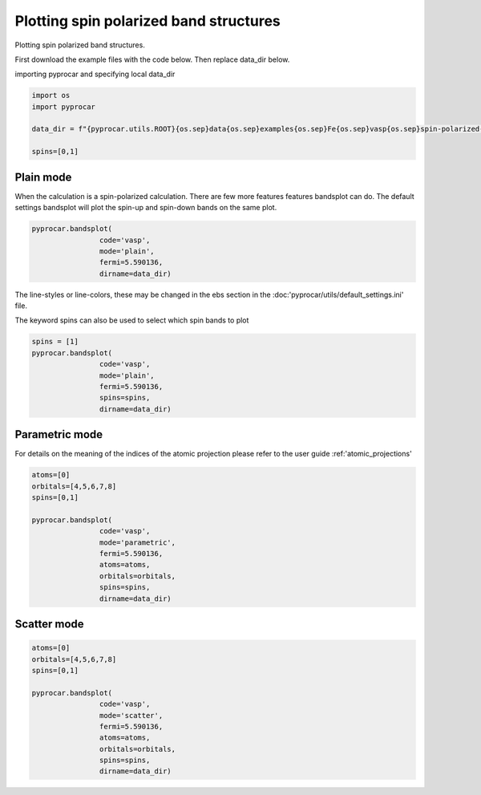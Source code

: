 
.. DO NOT EDIT.
.. THIS FILE WAS AUTOMATICALLY GENERATED BY SPHINX-GALLERY.
.. TO MAKE CHANGES, EDIT THE SOURCE PYTHON FILE:
.. "examples\00-band_structure\plot_spin_polarized.py"
.. LINE NUMBERS ARE GIVEN BELOW.

.. only:: html

    .. note::
        :class: sphx-glr-download-link-note

        :ref:`Go to the end <sphx_glr_download_examples_00-band_structure_plot_spin_polarized.py>`
        to download the full example code

.. rst-class:: sphx-glr-example-title

.. _sphx_glr_examples_00-band_structure_plot_spin_polarized.py:


.. _ref_plotting_spin_polarized:

Plotting spin polarized band structures
~~~~~~~~~~~~~~~~~~~~~~~~~~~~~~~~~~~~~~~~~~~~~~~~~~~~~~~~~~~~

Plotting spin polarized band structures.

First download the example files with the code below. Then replace data_dir below.

.. code-block::
   :caption: Downloading example

    data_dir = pyprocar.download_example(save_dir='', 
                                material='Fe',
                                code='vasp', 
                                spin_calc_type='spin-polarized-colinear',
                                calc_type='bands')

.. GENERATED FROM PYTHON SOURCE LINES 23-24

importing pyprocar and specifying local data_dir

.. GENERATED FROM PYTHON SOURCE LINES 24-31

.. code-block:: default

    import os
    import pyprocar

    data_dir = f"{pyprocar.utils.ROOT}{os.sep}data{os.sep}examples{os.sep}Fe{os.sep}vasp{os.sep}spin-polarized-colinear{os.sep}bands"

    spins=[0,1]








.. GENERATED FROM PYTHON SOURCE LINES 34-39

Plain mode
+++++++++++++++++++++++++++++++++++++++

When the calculation is a spin-polarized calculation. There are few more features features bandsplot can do. 
The default settings bandsplot will plot the spin-up and spin-down bands on the same plot.

.. GENERATED FROM PYTHON SOURCE LINES 39-45

.. code-block:: default

    pyprocar.bandsplot(
                    code='vasp', 
                    mode='plain',
                    fermi=5.590136,
                    dirname=data_dir)




.. image-sg:: /examples/00-band_structure/images/sphx_glr_plot_spin_polarized_001.png
   :alt: plot spin polarized
   :srcset: /examples/00-band_structure/images/sphx_glr_plot_spin_polarized_001.png
   :class: sphx-glr-single-img


.. rst-class:: sphx-glr-script-out

 .. code-block:: none


                ----------------------------------------------------------------------------------------------------------
                There are additional plot options that are defined in the configuration file. 
                You can change these configurations by passing the keyword argument to the function.
                To print a list of all plot options set `print_plot_opts=True`

                Here is a list modes : plain , parametric , scatter , atomic , overlay , overlay_species , overlay_orbitals , ipr
                ----------------------------------------------------------------------------------------------------------
            

    (<Figure size 900x600 with 1 Axes>, <Axes: xlabel='K vector', ylabel='E - E$_F$ (eV)'>)



.. GENERATED FROM PYTHON SOURCE LINES 46-49

The line-styles or line-colors, these may be changed in the ebs section in the :doc:'pyprocar/utils/default_settings.ini' file.

The keyword spins can also be used to select which spin bands to plot

.. GENERATED FROM PYTHON SOURCE LINES 49-57

.. code-block:: default

    spins = [1]
    pyprocar.bandsplot(
                    code='vasp', 
                    mode='plain',
                    fermi=5.590136,
                    spins=spins,
                    dirname=data_dir)




.. image-sg:: /examples/00-band_structure/images/sphx_glr_plot_spin_polarized_002.png
   :alt: plot spin polarized
   :srcset: /examples/00-band_structure/images/sphx_glr_plot_spin_polarized_002.png
   :class: sphx-glr-single-img


.. rst-class:: sphx-glr-script-out

 .. code-block:: none


                ----------------------------------------------------------------------------------------------------------
                There are additional plot options that are defined in the configuration file. 
                You can change these configurations by passing the keyword argument to the function.
                To print a list of all plot options set `print_plot_opts=True`

                Here is a list modes : plain , parametric , scatter , atomic , overlay , overlay_species , overlay_orbitals , ipr
                ----------------------------------------------------------------------------------------------------------
            

    (<Figure size 900x600 with 1 Axes>, <Axes: xlabel='K vector', ylabel='E - E$_F$ (eV)'>)



.. GENERATED FROM PYTHON SOURCE LINES 58-63

Parametric mode
+++++++++++++++++++++++++++++++++++++++

For details on the meaning of the indices of the atomic projection please refer to the user guide :ref:'atomic_projections'


.. GENERATED FROM PYTHON SOURCE LINES 63-77

.. code-block:: default


    atoms=[0]
    orbitals=[4,5,6,7,8]
    spins=[0,1]

    pyprocar.bandsplot(
                    code='vasp', 
                    mode='parametric',
                    fermi=5.590136,
                    atoms=atoms,
                    orbitals=orbitals,
                    spins=spins,
                    dirname=data_dir)




.. image-sg:: /examples/00-band_structure/images/sphx_glr_plot_spin_polarized_003.png
   :alt: plot spin polarized
   :srcset: /examples/00-band_structure/images/sphx_glr_plot_spin_polarized_003.png
   :class: sphx-glr-single-img


.. rst-class:: sphx-glr-script-out

 .. code-block:: none


                ----------------------------------------------------------------------------------------------------------
                There are additional plot options that are defined in the configuration file. 
                You can change these configurations by passing the keyword argument to the function.
                To print a list of all plot options set `print_plot_opts=True`

                Here is a list modes : plain , parametric , scatter , atomic , overlay , overlay_species , overlay_orbitals , ipr
                ----------------------------------------------------------------------------------------------------------
            

    (<Figure size 900x600 with 2 Axes>, <Axes: xlabel='K vector', ylabel='E - E$_F$ (eV)'>)



.. GENERATED FROM PYTHON SOURCE LINES 78-83

Scatter mode
+++++++++++++++++++++++++++++++++++++++




.. GENERATED FROM PYTHON SOURCE LINES 83-96

.. code-block:: default

    atoms=[0]
    orbitals=[4,5,6,7,8]
    spins=[0,1]

    pyprocar.bandsplot(
                    code='vasp', 
                    mode='scatter',
                    fermi=5.590136,
                    atoms=atoms,
                    orbitals=orbitals,
                    spins=spins,
                    dirname=data_dir)




.. image-sg:: /examples/00-band_structure/images/sphx_glr_plot_spin_polarized_004.png
   :alt: plot spin polarized
   :srcset: /examples/00-band_structure/images/sphx_glr_plot_spin_polarized_004.png
   :class: sphx-glr-single-img


.. rst-class:: sphx-glr-script-out

 .. code-block:: none


                ----------------------------------------------------------------------------------------------------------
                There are additional plot options that are defined in the configuration file. 
                You can change these configurations by passing the keyword argument to the function.
                To print a list of all plot options set `print_plot_opts=True`

                Here is a list modes : plain , parametric , scatter , atomic , overlay , overlay_species , overlay_orbitals , ipr
                ----------------------------------------------------------------------------------------------------------
            

    (<Figure size 900x600 with 2 Axes>, <Axes: xlabel='K vector', ylabel='E - E$_F$ (eV)'>)




.. rst-class:: sphx-glr-timing

   **Total running time of the script:** ( 0 minutes  2.517 seconds)


.. _sphx_glr_download_examples_00-band_structure_plot_spin_polarized.py:

.. only:: html

  .. container:: sphx-glr-footer sphx-glr-footer-example




    .. container:: sphx-glr-download sphx-glr-download-python

      :download:`Download Python source code: plot_spin_polarized.py <plot_spin_polarized.py>`

    .. container:: sphx-glr-download sphx-glr-download-jupyter

      :download:`Download Jupyter notebook: plot_spin_polarized.ipynb <plot_spin_polarized.ipynb>`


.. only:: html

 .. rst-class:: sphx-glr-signature

    `Gallery generated by Sphinx-Gallery <https://sphinx-gallery.github.io>`_
